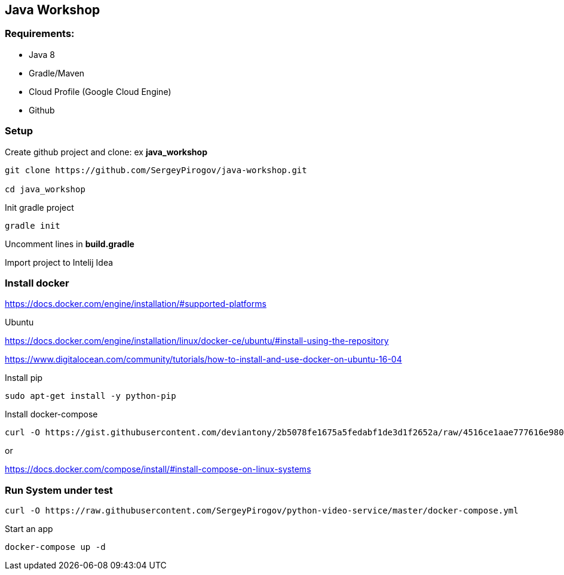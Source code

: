 == Java Workshop

=== Requirements:

- Java 8
- Gradle/Maven
- Cloud Profile (Google Cloud Engine)
- Github

=== Setup 

Create github project and clone: ex **java_workshop**

----
git clone https://github.com/SergeyPirogov/java-workshop.git

cd java_workshop
----

Init gradle project

----
gradle init
----

Uncomment lines in **build.gradle**

Import project to Intelij Idea

=== Install docker

https://docs.docker.com/engine/installation/#supported-platforms

Ubuntu

https://docs.docker.com/engine/installation/linux/docker-ce/ubuntu/#install-using-the-repository

https://www.digitalocean.com/community/tutorials/how-to-install-and-use-docker-on-ubuntu-16-04

Install pip

----
sudo apt-get install -y python-pip 
----

Install docker-compose

----
curl -O https://gist.githubusercontent.com/deviantony/2b5078fe1675a5fedabf1de3d1f2652a/raw/4516ce1aae777616e980c4645897c4ae30362b2a/install-latest-compose.sh
----

or 

https://docs.docker.com/compose/install/#install-compose-on-linux-systems

=== Run System under test

----
curl -O https://raw.githubusercontent.com/SergeyPirogov/python-video-service/master/docker-compose.yml
----

Start an app

----
docker-compose up -d
----